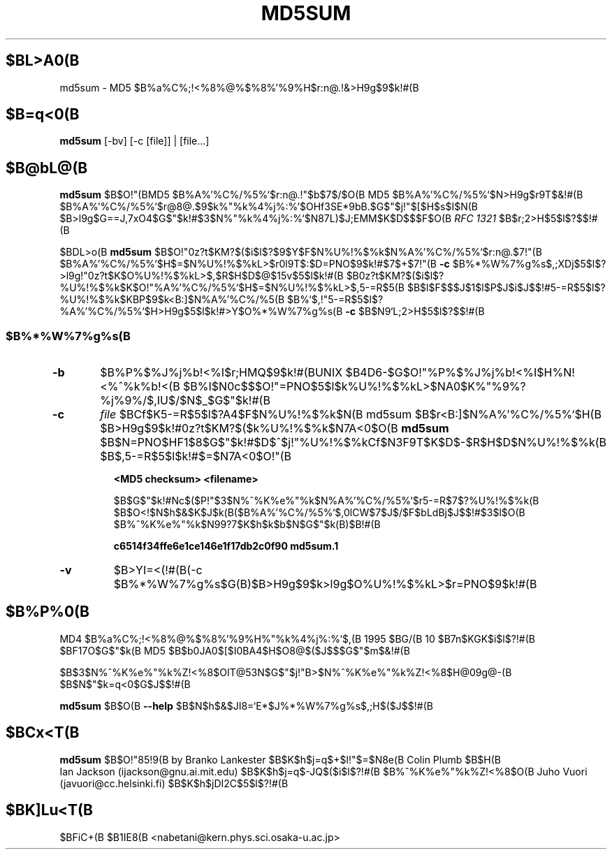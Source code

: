 .\" Hey, Emacs!  This is an -*- nroff -*- source file.
.\"WORD:  message digest	$B%a%C%;!<%8%@%$%8%'%9%H(B
.\"WORD:  checksum		$B%A%'%C%/%5%`(B
.\"WORD:  check			$B>H9g(B
.TH MD5SUM 1 "29th November 1995" "Lankester et al" "Debian GNU/Linux"
.SH $BL>A0(B
md5sum \- MD5 $B%a%C%;!<%8%@%$%8%'%9%H$r:n@.!&>H9g$9$k!#(B

.SH $B=q<0(B
.B md5sum
[-bv] [-c [file]] | [file...]

.SH $B@bL@(B
.B md5sum
$B$O!"(BMD5 $B%A%'%C%/%5%`$r:n@.!"$b$7$/$O(B MD5 $B%A%'%C%/%5%`$N>H9g$r9T$&!#(B
$B%A%'%C%/%5%`$r@8@.$9$k%"%k%4%j%:%`$OHf3SE*9bB.$G$"$j!"$[$H$s$I$N(B
$B>l9g$G==J,7xO4$G$"$k!#$3$N%"%k%4%j%:%`$N87L)$J;EMM$K$D$$$F$O(B
.I RFC 1321
$B$r;2>H$5$l$?$$!#(B

$BDL>o(B
.B md5sum
$B$O!"0z?t$KM?$($i$l$?$9$Y$F$N%U%!%$%k$N%A%'%C%/%5%`$r:n@.$7!"(B
$B%A%'%C%/%5%`$H$=$N%U%!%$%kL>$r0l9T$:$D=PNO$9$k!#$7$+$7!"(B
.B -c
$B%*%W%7%g%s$,;XDj$5$l$?>l9g!"0z?t$K$O%U%!%$%kL>$,$R$H$D$@$15v$5$l$k!#(B
$B0z?t$KM?$($i$l$?%U%!%$%k$K$O!"%A%'%C%/%5%`$H$=$N%U%!%$%kL>$,5-=R$5(B
$B$l$F$$$J$1$l$P$J$i$J$$!#5-=R$5$l$?%U%!%$%k$KBP$9$k<B:]$N%A%'%C%/%5(B
$B%`$,!"5-=R$5$l$?%A%'%C%/%5%`$H>H9g$5$l$k!#>\:Y$O%*%W%7%g%s(B
.B -c
$B$N9`L\$r;2>H$5$l$?$$!#(B

.SS $B%*%W%7%g%s(B
.TP
.B -b
$B%P%$%J%j%b!<%I$r;HMQ$9$k!#(BUNIX $B4D6-$G$O!"%P%$%J%j%b!<%I$H%N!<%^%k%b!<(B
$B%I$N0c$$$O!"=PNO$5$l$k%U%!%$%kL>$NA0$K%"%9%?%j%9%/$,IU$/$N$_$G$"$k!#(B
.TP
.B -c
.I file
$BCf$K5-=R$5$l$?A4$F$N%U%!%$%k$N(B md5sum $B$r<B:]$N%A%'%C%/%5%`$H(B
$B>H9g$9$k!#0z?t$KM?$($k%U%!%$%k$N7A<0$O(B
.B md5sum
$B$N=PNO$HF1$8$G$"$k!#$D$^$j!"%U%!%$%kCf$N3F9T$K$D$-$R$H$D$N%U%!%$%k(B
$B$,5-=R$5$l$k!#$=$N7A<0$O!"(B

.B <MD5 checksum>  <filename>

$B$G$"$k!#Nc$($P!"$3$N%^%K%e%"%k$N%A%'%C%/%5%`$r5-=R$7$?%U%!%$%k(B
$B$O<!$N$h$&$K$J$k(B($B%A%'%C%/%5%`$,0lCW$7$J$/$F$bLdBj$J$$!#$3$l$O(B
$B%^%K%e%"%k$N99?7$K$h$k$b$N$G$"$k(B)$B!#(B

.B c6514f34ffe6e1ce146e1f17db2c0f90  md5sum.1
.TP
.B -v
$B>\:YI=<(!#(B(-c $B%*%W%7%g%s$G(B)$B>H9g$9$k>l9g$O%U%!%$%kL>$r=PNO$9$k!#(B

.SH $B%P%0(B
MD4 $B%a%C%;!<%8%@%$%8%'%9%H%"%k%4%j%:%`$,(B 1995 $BG/(B 10 $B7n$KGK$i$l$?!#(B
$BF17O$G$"$k(B MD5 $B$b0JA0$[$I0BA4$H$O8@$($J$$$G$"$m$&!#(B

$B$3$N%^%K%e%"%k%Z!<%8$OIT@53N$G$"$j!"B>$N%^%K%e%"%k%Z!<%8$H@09g@-(B
$B$N$"$k=q<0$G$J$$!#(B

.B md5sum
$B$O(B
.BR --help 
$B$N$h$&$JI8=`E*$J%*%W%7%g%s$,;H$($J$$!#(B

.SH $BCx<T(B

.B md5sum
$B$O!"85!9(B by Branko Lankester $B$K$h$j=q$+$l!"$=$N8e(B Colin Plumb $B$H(B
 Ian Jackson (ijackson@gnu.ai.mit.edu) $B$K$h$j=q$-JQ$($i$l$?!#(B
$B%^%K%e%"%k%Z!<%8$O(B Juho Vuori (javuori@cc.helsinki.fi) $B$K$h$jDI2C$5$l$?!#(B

.SH $BK]Lu<T(B

$BFiC+(B $B1IE8(B <nabetani@kern.phys.sci.osaka-u.ac.jp>
